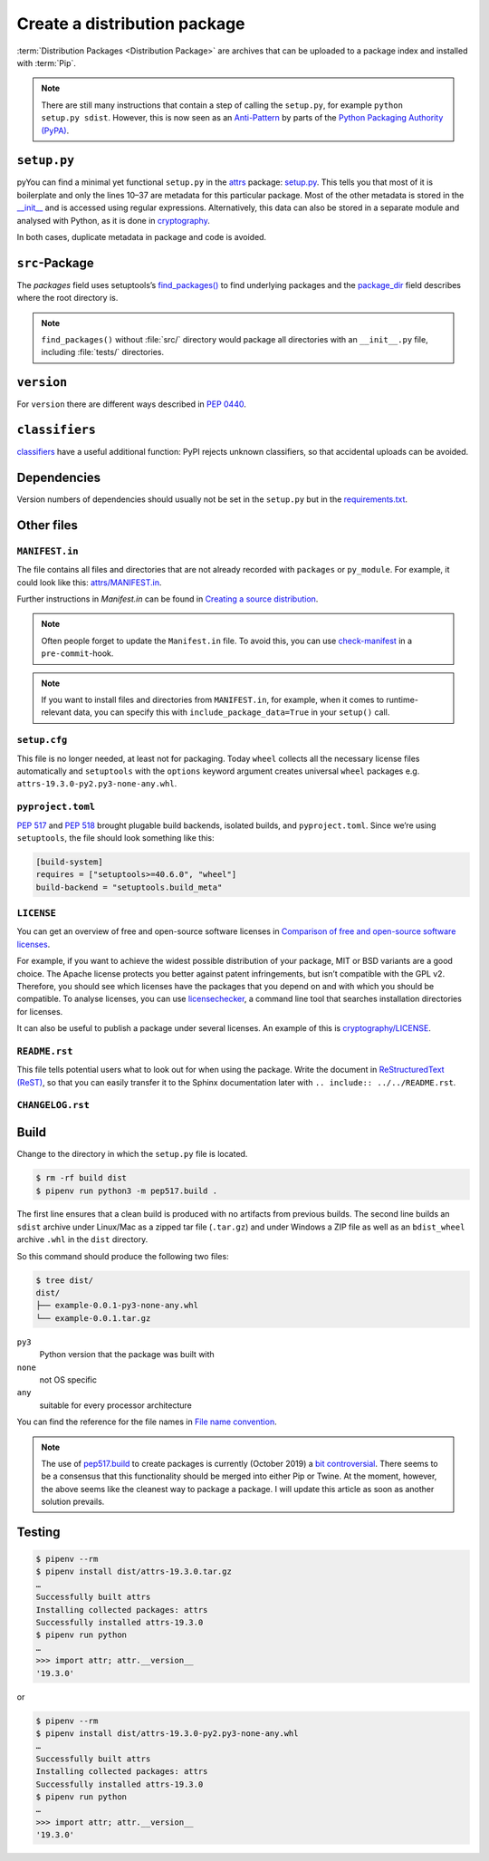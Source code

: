 Create a distribution package
=============================

:term:`Distribution Packages <Distribution Package>` are archives that can be
uploaded to a package index and installed with :term:`Pip`.

.. note::
    There are still many instructions that contain a step of calling the
    ``setup.py``, for example ``python setup.py sdist``. However, this is now
    seen as an `Anti-Pattern
    <https://twitter.com/pganssle/status/1152695229105000453>`_ by parts of the
    `Python Packaging Authority (PyPA) <https://github.com/pypa/>`_.

``setup.py``
------------

pyYou can find a minimal yet functional ``setup.py`` in the `attrs
<https://github.com/python-attrs/attrs/>`_ package: `setup.py
<https://github.com/python-attrs/attrs/blob/0023e5b/setup.py>`_. This tells you
that most of it is boilerplate and only the lines 10–37 are metadata for this
particular package. Most of the other metadata is stored in the `__init__
<https://github.com/python-attrs/attrs/blob/master/src/attr/__init__.py>`_ and
is accessed using regular expressions. Alternatively, this data can also be
stored in a separate module and analysed with Python, as it is done in
`cryptography
<https://github.com/pyca/cryptography/blob/e575e3d/setup.py#L37-L39>`_.

In both cases, duplicate metadata in package and code is avoided.

``src``-Package
---------------

The `packages` field uses setuptools’s `find_packages()
<https://setuptools.readthedocs.io/en/latest/userguide/package_discovery.html#using-find-or-find-packages>`_
to find underlying packages and the `package_dir
<https://docs.python.org/3/distutils/setupscript.html#listing-whole-packages>`_
field describes where the root directory is.

.. note::
    ``find_packages()`` without :file:`src/` directory would package all
    directories with an ``__init__.py`` file, including :file:`tests/`
    directories.

``version``
-----------

For ``version`` there are different ways described in `PEP 0440
<https://www.python.org/dev/peps/pep-0440/>`_.

.. seealso::
    * `Semantic Versioning <https://semver.org>`_
    * `Calendar Versioning <https://calver.org>`_
    * `bump2version <https://pypi.org/project/bump2version/>`_
    * `Git Tags <https://git-scm.com/book/en/v2/Git-Basics-Tagging>`_

``classifiers``
---------------

`classifiers <https://pypi.org/classifiers/>`_ have a useful additional
function: PyPI rejects unknown classifiers, so that accidental uploads can be
avoided.

.. seealso::
    `Add invalid classifier for non open source license to avoid upload to…
    <https://github.com/veit/cookiecutter-namespace-template/commit/f4fff8ee8595ae2e59e5feb92211c8e3f1252461>`_

Dependencies
------------

Version numbers of dependencies should usually not be set in the ``setup.py``
but in the `requirements.txt
<https://pip.pypa.io/en/latest/user_guide/#requirements-files>`_.

.. seealso::
    `setup.py vs requirements.txt
    <https://caremad.io/posts/2013/07/setup-vs-requirement/>`_

Other files
-----------

``MANIFEST.in``
~~~~~~~~~~~~~~~

The file contains all files and directories that are not already recorded with
``packages`` or ``py_module``. For example, it could look like this:
`attrs/MANIFEST.in
<https://github.com/python-attrs/attrs/blob/a9a32a2/MANIFEST.in>`_.

Further instructions in `Manifest.in` can be found in `Creating a source
distribution
<https://docs.python.org/3/distutils/commandref.html?highlight=manifest#creating-a-source-distribution-the-sdist-command>`_.

.. note::
    Often people forget to update the ``Manifest.in`` file. To avoid this, you
    can use `check-manifest <https://pypi.org/project/check-manifest/>`_ in a
    ``pre-commit``-hook.

.. note::
    If you want to install files and directories from ``MANIFEST.in``, for
    example, when it comes to runtime-relevant data, you can specify this with
    ``include_package_data=True`` in your ``setup()`` call.

``setup.cfg``
~~~~~~~~~~~~~

This file is no longer needed, at least not for packaging. Today ``wheel``
collects all the necessary license files automatically and  ``setuptools`` with
the ``options`` keyword argument creates universal ``wheel`` packages e.g.
``attrs-19.3.0-py2.py3-none-any.whl``.

``pyproject.toml``
~~~~~~~~~~~~~~~~~~

`PEP 517 <https://www.python.org/dev/peps/pep-0517/>`_ and `PEP 518
<https://www.python.org/dev/peps/pep-0518/>`_ brought plugable build backends,
isolated builds, and ``pyproject.toml``. Since we’re using ``setuptools``, the
file should look something like this:

.. code-block:: toml

    [build-system]
    requires = ["setuptools>=40.6.0", "wheel"]
    build-backend = "setuptools.build_meta"

``LICENSE``
~~~~~~~~~~~

You can get an overview of free and open-source software licenses in `Comparison
of free and open-source software licenses
<https://en.wikipedia.org/wiki/Comparison_of_free_and_open-source_software_licenses>`_.

For example, if you want to achieve the widest possible distribution of your
package, MIT or BSD variants are a good choice. The Apache license protects you
better against patent infringements, but isn’t compatible with the GPL v2.
Therefore, you should see which licenses have the packages that you depend on
and with which you should be compatible. To analyse licenses, you can use
`licensechecker
<https://boyter.org/2018/03/licensechecker-command-line-application-identifies-software-license/>`_,
a command line tool that searches installation directories for licenses.

It can also be useful to publish a package under several licenses. An example of
this is `cryptography/LICENSE
<https://github.com/pyca/cryptography/blob/adf234e/LICENSE>`_.

``README.rst``
~~~~~~~~~~~~~~

This file tells potential users what to look out for when using the package.
Write the document in `ReStructuredText (ReST)
<https://www.sphinx-doc.org/en/master/usage/restructuredtext/basics.html#rst-primer>`_,
so that you can easily transfer it to the Sphinx documentation later with
``.. include:: ../../README.rst``.

``CHANGELOG.rst``
~~~~~~~~~~~~~~~~~

.. seealso::
   * `Keep a Changelog <https://keepachangelog.com>`_
   * `towncrier <https://pypi.org/project/towncrier/>`_

Build
-----

Change to the directory in which the ``setup.py`` file is located.

.. code-block:: console

    $ rm -rf build dist
    $ pipenv run python3 -m pep517.build .

The first line ensures that a clean build is produced with no artifacts from
previous builds. The second line builds an ``sdist`` archive under Linux/Mac as
a zipped tar file (``.tar.gz``) and under Windows a ZIP file as well as an
``bdist_wheel`` archive ``.whl`` in the ``dist`` directory.

So this command should produce the following two files:

.. code-block:: console

    $ tree dist/
    dist/
    ├── example-0.0.1-py3-none-any.whl
    └── example-0.0.1.tar.gz

``py3``
    Python version that the package was built with
``none``
    not OS specific
``any``
    suitable for every processor architecture

You can find the reference for the file names in `File name convention
<https://www.python.org/dev/peps/pep-0427/#file-name-convention>`_.

.. seealso::
    For more information, see `Creating a Source Distribution
    <https://docs.python.org/2/distutils/sourcedist.html#creating-a-source-distribution>`_.
    and `PEP 376 <https://www.python.org/dev/peps/pep-0376/>`_.

.. note::
    The use of `pep517.build <https://www.python.org/dev/peps/pep-0517/>`_
    to create packages is currently (October 2019) a `bit controversial
    <https://discuss.python.org/t/building-distributions-and-drawing-the-platypus/2062>`_.
    There seems to be a consensus that this functionality should be merged into
    either Pip or Twine. At the moment, however, the above seems like the
    cleanest way to package a package. I will update this article as soon as
    another solution prevails.

Testing
-------

.. code-block:: console

    $ pipenv --rm
    $ pipenv install dist/attrs-19.3.0.tar.gz
    …
    Successfully built attrs
    Installing collected packages: attrs
    Successfully installed attrs-19.3.0
    $ pipenv run python
    …
    >>> import attr; attr.__version__
    '19.3.0'

or

.. code-block:: console

    $ pipenv --rm
    $ pipenv install dist/attrs-19.3.0-py2.py3-none-any.whl
    …
    Successfully built attrs
    Installing collected packages: attrs
    Successfully installed attrs-19.3.0
    $ pipenv run python
    …
    >>> import attr; attr.__version__
    '19.3.0'

.. seealso::
   * `PyPI Release Checklist
     <https://cookiecutter-namespace-template.readthedocs.io/en/latest/pypi-release-checklist.html>`_
